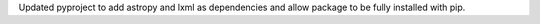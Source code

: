 Updated pyproject to add astropy and lxml as dependencies and allow package to be fully installed with pip.